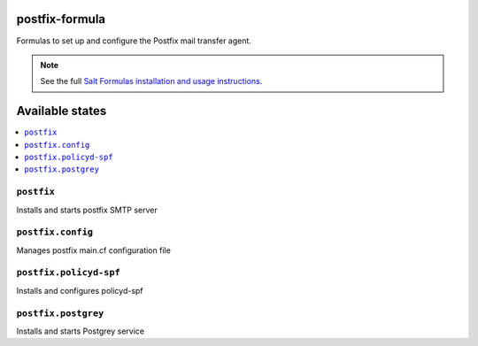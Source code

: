 postfix-formula
===============

Formulas to set up and configure the Postfix mail transfer agent.

.. note::

    See the full `Salt Formulas installation and usage instructions
    <http://docs.saltstack.com/en/latest/topics/development/conventions/formulas.html>`_.

Available states
================

.. contents::
    :local:


``postfix``
-----------

Installs and starts postfix SMTP server

``postfix.config``
------------------

Manages postfix main.cf configuration file

``postfix.policyd-spf``
------------------

Installs and configures policyd-spf

``postfix.postgrey``
------------------

Installs and starts Postgrey service
